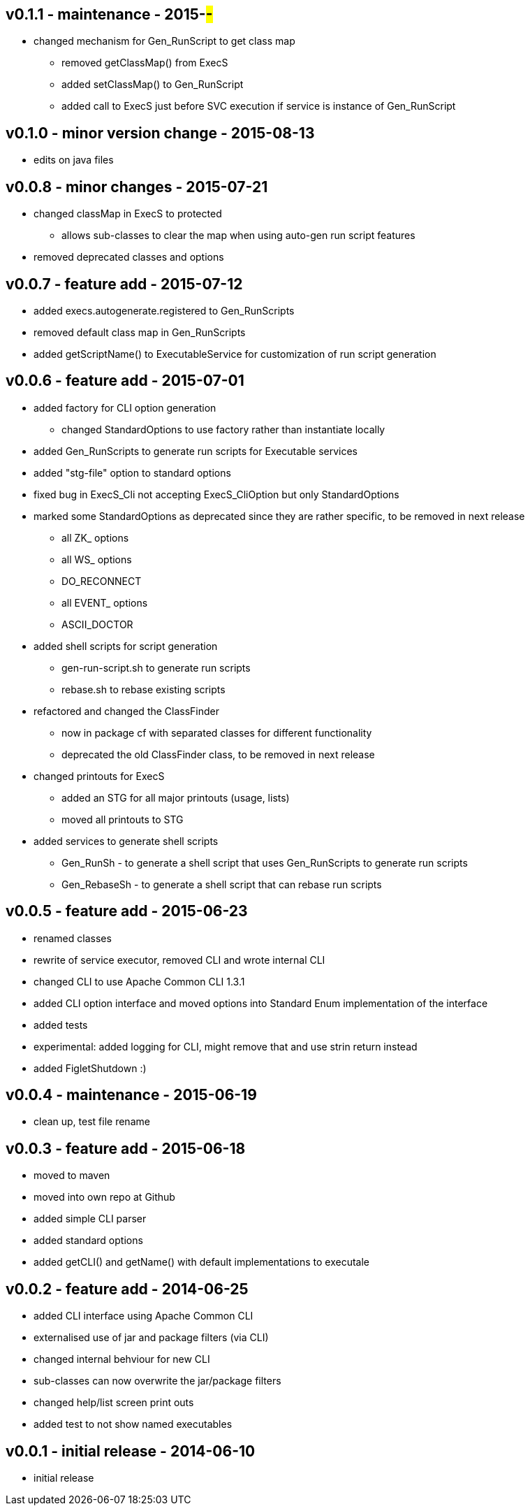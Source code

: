 v0.1.1 - maintenance - 2015-##-##
---------------------------------
* changed mechanism for Gen_RunScript to get class map
	** removed getClassMap() from ExecS
	** added setClassMap() to Gen_RunScript
	** added call to ExecS just before SVC execution if service is instance of Gen_RunScript


v0.1.0 - minor version change - 2015-08-13
------------------------------------------
* edits on java files


v0.0.8 - minor changes - 2015-07-21
-----------------------------------
* changed classMap in ExecS to protected
	** allows sub-classes to clear the map when using auto-gen run script features
* removed deprecated classes and options


v0.0.7 - feature add - 2015-07-12
---------------------------------
* added execs.autogenerate.registered to Gen_RunScripts
* removed default class map in Gen_RunScripts
* added getScriptName() to ExecutableService for customization of run script generation


v0.0.6 - feature add - 2015-07-01
---------------------------------
* added factory for CLI option generation
  ** changed StandardOptions to use factory rather than instantiate locally
* added Gen_RunScripts to generate run scripts for Executable services
* added "stg-file" option to standard options
* fixed bug in ExecS_Cli not accepting ExecS_CliOption but only StandardOptions
* marked some StandardOptions as deprecated since they are rather specific, to be removed in next release
  ** all ZK_ options
  ** all WS_ options
  ** DO_RECONNECT
  ** all EVENT_ options
  ** ASCII_DOCTOR
* added shell scripts for script generation
  ** gen-run-script.sh to generate run scripts
  ** rebase.sh to rebase existing scripts
* refactored and changed the ClassFinder
  ** now in package cf with separated classes for different functionality
  ** deprecated the old ClassFinder class, to be removed in next release
* changed printouts for ExecS
  ** added an STG for all major printouts (usage, lists)
  ** moved all printouts to STG
* added services to generate shell scripts
  ** Gen_RunSh - to generate a shell script that uses Gen_RunScripts to generate run scripts
  ** Gen_RebaseSh - to generate a shell script that can rebase run scripts


v0.0.5 - feature add - 2015-06-23
---------------------------------
* renamed classes
* rewrite of service executor, removed CLI and wrote internal CLI
* changed CLI to use Apache Common CLI 1.3.1
* added CLI option interface and moved options into Standard Enum implementation of the interface
* added tests
* experimental: added logging for CLI, might remove that and use strin return instead
* added FigletShutdown :)


v0.0.4 - maintenance - 2015-06-19
---------------------------------
* clean up, test file rename


v0.0.3 - feature add - 2015-06-18
---------------------------------
* moved to maven
* moved into own repo at Github
* added simple CLI parser
* added standard options
* added getCLI() and getName() with default implementations to executale


v0.0.2 - feature add - 2014-06-25
---------------------------------
* added CLI interface using Apache Common CLI
* externalised use of jar and package filters (via CLI)
* changed internal behviour for new CLI
* sub-classes can now overwrite the jar/package filters
* changed help/list screen print outs
* added test to not show named executables


v0.0.1 - initial release - 2014-06-10
-------------------------------------
* initial release